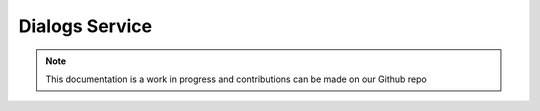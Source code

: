 Dialogs Service
=============================

.. note:: This documentation is a work in progress and contributions can be made on our Github repo

